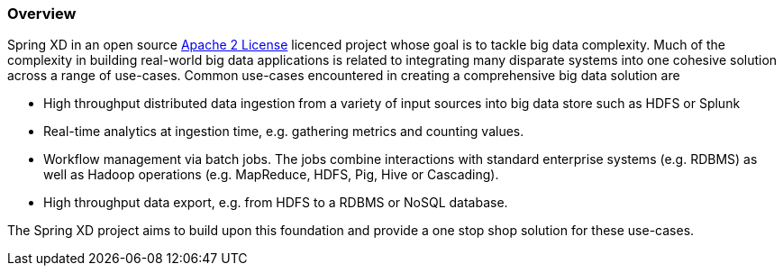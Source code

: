 === Overview

Spring XD in an open source http://www.apache.org/licenses/LICENSE-2.0[Apache 2 License] licenced project whose goal is to tackle big data complexity.  Much of the complexity in building real-world big data applications is related to integrating many disparate systems into one cohesive solution across a range of use-cases.
 Common use-cases encountered in creating a comprehensive big data solution are

* High throughput distributed data ingestion from a variety of input sources into big data store such as HDFS or Splunk
* Real-time analytics at ingestion time, e.g. gathering metrics and counting values.
* Workflow management via batch jobs.  The jobs combine interactions with standard enterprise systems (e.g. RDBMS) as well as Hadoop operations (e.g. MapReduce, HDFS, Pig, Hive or Cascading).
* High throughput data export, e.g. from HDFS to a RDBMS or NoSQL database.

The Spring XD project aims to build upon this foundation and provide a one stop shop solution for these use-cases.

